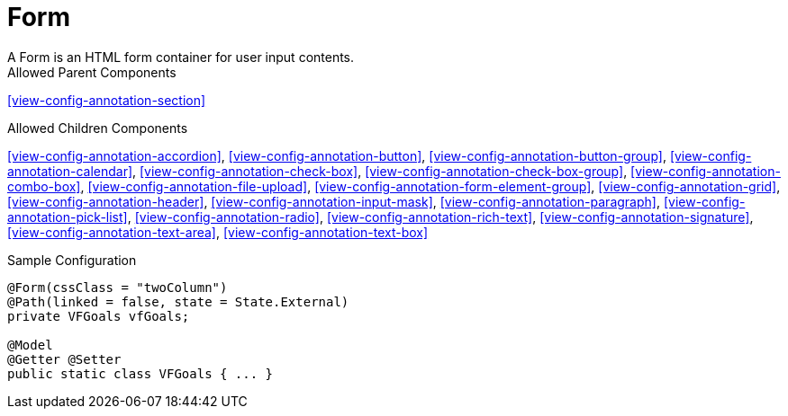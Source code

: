 [[view-config-annotation-form]]
= Form
A Form is an HTML form container for user input contents.

.Allowed Parent Components
<<view-config-annotation-section>>


.Allowed Children Components
<<view-config-annotation-accordion>>, 
<<view-config-annotation-button>>, 
<<view-config-annotation-button-group>>, 
<<view-config-annotation-calendar>>, 
<<view-config-annotation-check-box>>, 
<<view-config-annotation-check-box-group>>, 
<<view-config-annotation-combo-box>>, 
<<view-config-annotation-file-upload>>, 
<<view-config-annotation-form-element-group>>, 
<<view-config-annotation-grid>>, 
<<view-config-annotation-header>>,
<<view-config-annotation-input-mask>>, 
<<view-config-annotation-paragraph>>, 
<<view-config-annotation-pick-list>>, 
<<view-config-annotation-radio>>, 
<<view-config-annotation-rich-text>>, 
<<view-config-annotation-signature>>, 
<<view-config-annotation-text-area>>, 
<<view-config-annotation-text-box>>

[source,java,indent=0]
[subs="verbatim,attributes"]
.Sample Configuration
----
@Form(cssClass = "twoColumn")
@Path(linked = false, state = State.External)
private VFGoals vfGoals;

@Model
@Getter @Setter
public static class VFGoals { ... }
----
